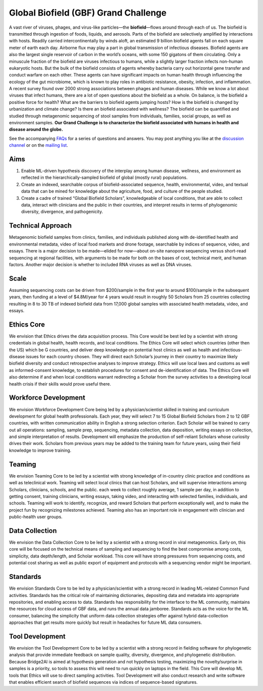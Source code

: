 =====================================
Global Biofield (GBF) Grand Challenge
=====================================
.. image:: https://github.com/GlobalBiofield/globalbiofield.github.io/blob/main/_static/globalbiofield-logo.jpg

A vast river of viruses, phages, and virus-like particles—the **biofield**—flows around through each of us.  The biofield is transmitted through ingestion of foods, liquids, and aerosols.  Parts of the biofield are selectively amplified by interactions with hosts.  Readily carried intercontinentally by winds aloft, an estimated 9 billion biofield agents fall on each square meter of earth each day.  Airborne flux may play a part in global transmission of infectious diseases.  Biofield agents are also the largest single reservoir of carbon in the world’s oceans, with some 150 gigatons of them circulating.  Only a minuscule fraction of the biofield are viruses infectious to humans, while a slightly larger fraction infects non-human eukaryotic hosts.  But the bulk of the biofield consists of agents whereby bacteria carry out horizontal gene transfer and conduct warfare on each other.  These agents can have significant impacts on human health through influencing the ecology of the gut microbiome, which is known to play roles in antibiotic resistance, obesity, infection, and inflammation.  A recent survey found over 2000 strong associations between phages and human diseases.  While we know a lot about viruses that infect humans, there are a lot of open questions about the biofield as a whole.  On balance, is the biofield a positive force for health?  What are the barriers to biofield agents jumping hosts? How is the biofield is changed by urbanization and climate change?  Is there an biofield associated with wellness?  The biofield can be quantified and studied through metagenomic sequencing of stool samples from individuals, families, social groups, as well as environment samples.   **Our Grand Challenge is to characterize the biofield associated with humans in health and disease around the globe.**

See the accompanying `FAQs <https://github.com/GlobalBiofield/globalbiofield.github.io/wiki/Global-Biofield-Grand-Challenge-Overview>`_ for a series of questions and answers.  You may post anything you like at the `discussion channel <https://github.com/GlobalBiofield/globalbiofield.github.io/discussions>`_ or on the `mailing list <https://groups.io/g/Biofield>`_.

Aims
----
1. Enable ML-driven hypothesis discovery of the interplay among human disease, wellness, and environment as reflected in the hierarchically-sampled biofield of global (mostly rural) populations.
2. Create an indexed, searchable corpus of biofield-associated sequence, health, environmental, video, and textual data that can be mined for knowledge about the agriculture, food, and culture of the people studied.
3. Create a cadre of trained “Global Biofield Scholars”, knowledgeable of local conditions, that are able to collect data, interact with clinicians and the public in their countries, and interpret results in terms of phylogenomic diversity, divergence, and pathogenicity.

Technical Approach
------------------
Metagenomic biofield samples from clinics, families, and individuals published along with de-identified health and environmental metadata, video of local food markets and drone footage, searchable by indices of sequence, video, and essays.  There is a major decision to be made—elided for now—about on-site nanopore sequencing versus short-read sequencing at regional facilities, with arguments to be made for both on the bases of cost, technical merit, and human factors.  Another major decision is whether to included RNA viruses as well as DNA viruses.

Scale
-----
Assuming sequencing costs can be driven from $200/sample in the first year to around $100/sample in the subsequent years, then funding at a level of $4.8M/year for 4 years would result in roughly 50 Scholars from 25 countries collecting resulting in 8 to 30 TB of indexed biofield data from 17,000 global samples with associated health metadata, video, and essays.

Ethics Core
-----------
We envision that Ethics drives the data acquisition process.  This Core would be best led by a scientist with strong credentials in global health, health records, and local conditions.   The Ethics Core will select which countries (other then the US) which be G countries, and deliver deep knowledge on potential host clinics as well as health and infectious-disease issues for each country chosen.   They will direct each Scholar’s journey in their country to maximize likely biofield diversity and conduct retrospective analyses to improve strategy.  Ethics will use local laws and customs as well as informed-consent knowledge, to establish procedures for consent and de-identification of data.  The Ethics Core will also determine if and when local conditions warrant redirecting a Scholar from the survey activities to a developing local health crisis if their skills would prove useful there.

Workforce Development
---------------------
We envision Workforce Development Core being led by a physician/scientist skilled in training and curriculum development for global health professionals. Each year, they will select 7 to 15 Global Biofield Scholars from 2 to 12 GBF countries, with written communication ability in English a strong selection criterion. Each Scholar will be trained to carry out all operations: sampling, sample prep, sequencing, metadata collection, data deposition, writing essays on collection, and simple interpretation of results.  Development will emphasize the production of self-reliant Scholars whose curiosity drives their work. Scholars from previous years may be added to the training team for future years, using their field knowledge to improve training.  

Teaming
-------
We envision Teaming Core to be led by a scientist with strong knowledge of in-country clinic practice and conditions as well as teleclinical work.  Teaming will select local clinics that can host Scholars, and will supervise interactions among Scholars, clinicians, schools, and the public.  each week to collect roughly average, 1 sample per day, in addition to getting consent, training clinicians, writing essays, taking video, and interacting with selected families, individuals, and schools.  Teaming will work to identify, recognize, and reward Scholars that perform exceptionally well, and to make the project fun by recognizing milestones achieved.  Teaming also has an important role in engagement with clinician and public-health user groups.

Data Collection
---------------
We envision the Data Collection Core to be led by a scientist with a strong record in viral metagenomics.  Early on, this core will be focused on the technical means of sampling and sequencing to find the best compromise among costs, simplicity, data depth/length, and Scholar workload.  This core will have strong pressures from sequencing costs, and potential cost sharing as well as public export of equipment and protocols with a sequencing vendor might be important.

Standards
---------
We envision Standards Core to be led by a physician/scientist with a strong record in leading ML-related Common Fund activities.   Standards has the critical role of maintaining dictionaries, depositing data and metadata into appropriate repositories, and enabling access to data.  Standards has responsibility for the interface to the ML community, maintains the resources for cloud access of GBF data, and runs the annual data jamboree. Standards acts as the voice for the ML consumer, balancing the simplicity that uniform data collection strategies offer against hybrid data-collection approaches that get results more quickly but result in headaches for future ML data consumers.  

Tool Development
----------------
We envision the Tool Development Core to be led by a scientist with a strong record in fielding software for phylogenetic analysis that provide immediate feedback on sample quality, diversity, divergence, and phylogenetic distribution.  Because Bridge2AI is aimed at hypothesis generation and not hypothesis testing, maximizing the novelty/surprise in samples is a priority, so tools to assess this will need to run quickly on laptops in the field.  This Core will develop ML tools that Ethics will use to direct sampling activities. Tool Development will also conduct research and write software that enables efficient search of biofield sequences via indices of sequence-based signatures.
